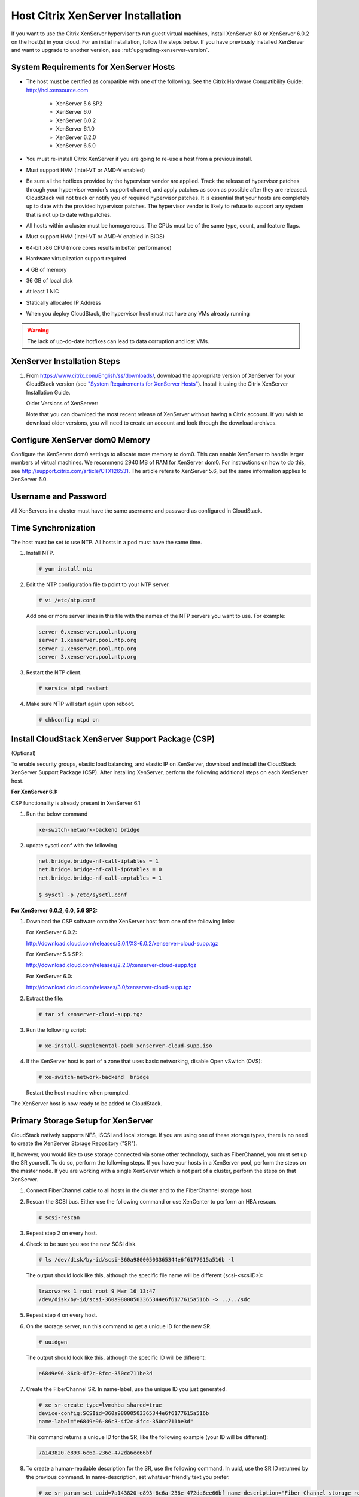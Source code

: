 .. Licensed to the Apache Software Foundation (ASF) under one
   or more contributor license agreements.  See the NOTICE file
   distributed with this work for additional information#
   regarding copyright ownership.  The ASF licenses this file
   to you under the Apache License, Version 2.0 (the
   "License"); you may not use this file except in compliance
   with the License.  You may obtain a copy of the License at
   http://www.apache.org/licenses/LICENSE-2.0
   Unless required by applicable law or agreed to in writing,
   software distributed under the License is distributed on an
   "AS IS" BASIS, WITHOUT WARRANTIES OR CONDITIONS OF ANY
   KIND, either express or implied.  See the License for the
   specific language governing permissions and limitations
   under the License.


Host Citrix XenServer Installation
----------------------------------

If you want to use the Citrix XenServer hypervisor to run guest virtual
machines, install XenServer 6.0 or XenServer 6.0.2 on the host(s) in
your cloud. For an initial installation, follow the steps below. If you
have previously installed XenServer and want to upgrade to another
version, see :ref:`upgrading-xenserver-version`.


System Requirements for XenServer Hosts
~~~~~~~~~~~~~~~~~~~~~~~~~~~~~~~~~~~~~~~

-  The host must be certified as compatible with one of the following.
   See the Citrix Hardware Compatibility Guide:
   `http://hcl.xensource.com <http://hcl.xensource.com>`_

    -  XenServer 5.6 SP2
    -  XenServer 6.0
    -  XenServer 6.0.2
    -  XenServer 6.1.0
    -  XenServer 6.2.0
    -  XenServer 6.5.0

-  You must re-install Citrix XenServer if you are going to re-use a
   host from a previous install.

-  Must support HVM (Intel-VT or AMD-V enabled)

-  Be sure all the hotfixes provided by the hypervisor vendor are
   applied. Track the release of hypervisor patches through your
   hypervisor vendor’s support channel, and apply patches as soon as
   possible after they are released. CloudStack will not track or notify
   you of required hypervisor patches. It is essential that your hosts
   are completely up to date with the provided hypervisor patches. The
   hypervisor vendor is likely to refuse to support any system that is
   not up to date with patches.

-  All hosts within a cluster must be homogeneous. The CPUs must be of
   the same type, count, and feature flags.

-  Must support HVM (Intel-VT or AMD-V enabled in BIOS)

-  64-bit x86 CPU (more cores results in better performance)

-  Hardware virtualization support required

-  4 GB of memory

-  36 GB of local disk

-  At least 1 NIC

-  Statically allocated IP Address

-  When you deploy CloudStack, the hypervisor host must not have any VMs
   already running

.. warning:: 
   The lack of up-do-date hotfixes can lead to data corruption and lost VMs.


XenServer Installation Steps
~~~~~~~~~~~~~~~~~~~~~~~~~~~~~

#. From `https://www.citrix.com/English/ss/downloads/ 
   <https://www.citrix.com/English/ss/downloads/>`_,
   download the appropriate version of XenServer for your CloudStack
   version (see `"System Requirements for XenServer Hosts" 
   <#system-requirements-for-xenserver-hosts>`_). Install it using
   the Citrix XenServer Installation Guide.

   Older Versions of XenServer:

   Note that you can download the most recent release of XenServer
   without having a Citrix account. If you wish to download older
   versions, you will need to create an account and look through the
   download archives.


Configure XenServer dom0 Memory
~~~~~~~~~~~~~~~~~~~~~~~~~~~~~~~

Configure the XenServer dom0 settings to allocate more memory to dom0.
This can enable XenServer to handle larger numbers of virtual machines.
We recommend 2940 MB of RAM for XenServer dom0. For instructions on how
to do this, see `http://support.citrix.com/article/CTX126531 
<http://support.citrix.com/article/CTX126531>`_. The article refers to 
XenServer 5.6, but the same information applies to XenServer 6.0.


Username and Password
~~~~~~~~~~~~~~~~~~~~~

All XenServers in a cluster must have the same username and password as
configured in CloudStack.


Time Synchronization
~~~~~~~~~~~~~~~~~~~~

The host must be set to use NTP. All hosts in a pod must have the same
time.

#. Install NTP.

   .. sourcecode:: bash

      # yum install ntp

#. Edit the NTP configuration file to point to your NTP server.

   .. sourcecode:: bash

      # vi /etc/ntp.conf

   Add one or more server lines in this file with the names of the NTP
   servers you want to use. For example:

   .. sourcecode:: bash

      server 0.xenserver.pool.ntp.org
      server 1.xenserver.pool.ntp.org
      server 2.xenserver.pool.ntp.org
      server 3.xenserver.pool.ntp.org

#. Restart the NTP client.

   .. sourcecode:: bash

      # service ntpd restart

#. Make sure NTP will start again upon reboot.

   .. sourcecode:: bash

      # chkconfig ntpd on


Install CloudStack XenServer Support Package (CSP)
~~~~~~~~~~~~~~~~~~~~~~~~~~~~~~~~~~~~~~~~~~~~~~~~~~

(Optional)

To enable security groups, elastic load balancing, and elastic IP on
XenServer, download and install the CloudStack XenServer Support Package
(CSP). After installing XenServer, perform the following additional
steps on each XenServer host.

**For XenServer 6.1:**

CSP functionality is already present in XenServer 6.1

#. Run the below command
   
   .. sourcecode:: bash

      xe-switch-network-backend bridge

#. update sysctl.conf with the following

   .. sourcecode:: bash
   
      net.bridge.bridge-nf-call-iptables = 1
      net.bridge.bridge-nf-call-ip6tables = 0
      net.bridge.bridge-nf-call-arptables = 1
      
      $ sysctl -p /etc/sysctl.conf


**For XenServer 6.0.2, 6.0, 5.6 SP2:**

#. Download the CSP software onto the XenServer host from one of the
   following links:

   For XenServer 6.0.2:

   `http://download.cloud.com/releases/3.0.1/XS-6.0.2/xenserver-cloud-supp.tgz 
   <http://download.cloud.com/releases/3.0.1/XS-6.0.2/xenserver-cloud-supp.tgz>`_

   For XenServer 5.6 SP2:

   `http://download.cloud.com/releases/2.2.0/xenserver-cloud-supp.tgz 
   <http://download.cloud.com/releases/2.2.0/xenserver-cloud-supp.tgz>`_

   For XenServer 6.0:

   `http://download.cloud.com/releases/3.0/xenserver-cloud-supp.tgz 
   <http://download.cloud.com/releases/3.0/xenserver-cloud-supp.tgz>`_

 
#. Extract the file:

   .. sourcecode:: bash

      # tar xf xenserver-cloud-supp.tgz

#. Run the following script:

   .. sourcecode:: bash

      # xe-install-supplemental-pack xenserver-cloud-supp.iso

#. If the XenServer host is part of a zone that uses basic networking,
   disable Open vSwitch (OVS):

   .. sourcecode:: bash

      # xe-switch-network-backend  bridge

   Restart the host machine when prompted.

The XenServer host is now ready to be added to CloudStack.


Primary Storage Setup for XenServer
~~~~~~~~~~~~~~~~~~~~~~~~~~~~~~~~~~~

CloudStack natively supports NFS, iSCSI and local storage. If you are
using one of these storage types, there is no need to create the
XenServer Storage Repository ("SR").

If, however, you would like to use storage connected via some other
technology, such as FiberChannel, you must set up the SR yourself. To do
so, perform the following steps. If you have your hosts in a XenServer
pool, perform the steps on the master node. If you are working with a
single XenServer which is not part of a cluster, perform the steps on
that XenServer.

#. Connect FiberChannel cable to all hosts in the cluster and to the
   FiberChannel storage host.

#. Rescan the SCSI bus. Either use the following command or use
   XenCenter to perform an HBA rescan.

   .. sourcecode:: bash

      # scsi-rescan

#. Repeat step 2 on every host.

#. Check to be sure you see the new SCSI disk.

   .. sourcecode:: bash

      # ls /dev/disk/by-id/scsi-360a98000503365344e6f6177615a516b -l

   The output should look like this, although the specific file name
   will be different (scsi-<scsiID>):

   .. sourcecode:: bash

      lrwxrwxrwx 1 root root 9 Mar 16 13:47
      /dev/disk/by-id/scsi-360a98000503365344e6f6177615a516b -> ../../sdc

#. Repeat step 4 on every host.

#. On the storage server, run this command to get a unique ID for the
   new SR.

   .. sourcecode:: bash

      # uuidgen

   The output should look like this, although the specific ID will be
   different:

   .. sourcecode:: bash

      e6849e96-86c3-4f2c-8fcc-350cc711be3d

#. Create the FiberChannel SR. In name-label, use the unique ID you just
   generated.

   .. sourcecode:: bash

      # xe sr-create type=lvmohba shared=true
      device-config:SCSIid=360a98000503365344e6f6177615a516b
      name-label="e6849e96-86c3-4f2c-8fcc-350cc711be3d"

   This command returns a unique ID for the SR, like the following
   example (your ID will be different):

   .. sourcecode:: bash

      7a143820-e893-6c6a-236e-472da6ee66bf

#. To create a human-readable description for the SR, use the following
   command. In uuid, use the SR ID returned by the previous command. In
   name-description, set whatever friendly text you prefer.

   .. sourcecode:: bash

      # xe sr-param-set uuid=7a143820-e893-6c6a-236e-472da6ee66bf name-description="Fiber Channel storage repository"

   Make note of the values you will need when you add this storage to
   CloudStack later (see `"Add Primary Storage" 
   <configuration.html#add-primary-storage>`_). In the Add Primary Storage
   dialog, in Protocol, you will choose PreSetup. In SR Name-Label, you
   will enter the name-label you set earlier (in this example,
   e6849e96-86c3-4f2c-8fcc-350cc711be3d).

#. (Optional) If you want to enable multipath I/O on a FiberChannel SAN,
   refer to the documentation provided by the SAN vendor.


iSCSI Multipath Setup for XenServer (Optional)
~~~~~~~~~~~~~~~~~~~~~~~~~~~~~~~~~~~~~~~~~~~~~~

When setting up the storage repository on a Citrix XenServer, you can
enable multipath I/O, which uses redundant physical components to
provide greater reliability in the connection between the server and the
SAN. To enable multipathing, use a SAN solution that is supported for
Citrix servers and follow the procedures in Citrix documentation. The
following links provide a starting point:

-  `http://support.citrix.com/article/CTX118791 
   <http://support.citrix.com/article/CTX118791>`_

-  `http://support.citrix.com/article/CTX125403 
   <http://support.citrix.com/article/CTX125403>`_

You can also ask your SAN vendor for advice about setting up your Citrix
repository for multipathing.

Make note of the values you will need when you add this storage to the
CloudStack later (see `"Add Primary Storage" 
<configuration.html#add-primary-storage>`_). In the Add Primary Storage 
dialog, in Protocol, you will choose PreSetup. In SR Name-Label, you will 
enter the same name used to create the SR.

If you encounter difficulty, address the support team for the SAN
provided by your vendor. If they are not able to solve your issue, see
Contacting Support.


Physical Networking Setup for XenServer
~~~~~~~~~~~~~~~~~~~~~~~~~~~~~~~~~~~~~~~

Once XenServer has been installed, you may need to do some additional
network configuration. At this point in the installation, you should
have a plan for what NICs the host will have and what traffic each NIC
will carry. The NICs should be cabled as necessary to implement your
plan.

If you plan on using NIC bonding, the NICs on all hosts in the cluster
must be cabled exactly the same. For example, if eth0 is in the private
bond on one host in a cluster, then eth0 must be in the private bond on
all hosts in the cluster.

The IP address assigned for the management network interface must be
static. It can be set on the host itself or obtained via static DHCP.

CloudStack configures network traffic of various types to use different
NICs or bonds on the XenServer host. You can control this process and
provide input to the Management Server through the use of XenServer
network name labels. The name labels are placed on physical interfaces
or bonds and configured in CloudStack. In some simple cases the name
labels are not required.

When configuring networks in a XenServer environment, network traffic
labels must be properly configured to ensure that the virtual interfaces
are created by CloudStack are bound to the correct physical device. The
name-label of the XenServer network must match the XenServer traffic
label specified while creating the CloudStack network. This is set by
running the following command:

.. sourcecode:: bash

   xe network-param-set uuid=<network id> name-label=<CloudStack traffic label>


Configuring Public Network with a Dedicated NIC for XenServer (Optional)
^^^^^^^^^^^^^^^^^^^^^^^^^^^^^^^^^^^^^^^^^^^^^^^^^^^^^^^^^^^^^^^^^^^^^^^^

CloudStack supports the use of a second NIC (or bonded pair of NICs,
described in :ref:`nic-bonding-for-xenserver`) for the public network. If
bonding is not used, the public network can be on any NIC and can be on
different NICs on the hosts in a cluster. For example, the public
network can be on eth0 on node A and eth1 on node B. However, the
XenServer name-label for the public network must be identical across all
hosts. The following examples set the network label to "cloud-public".
After the management server is installed and running you must configure
it with the name of the chosen network label (e.g. "cloud-public"); this
is discussed in `"Management Server Installation" 
<installation.html#management-server-installation>`_.

If you are using two NICs bonded together to create a public network,
see :ref:`nic-bonding-for-xenserver`.

If you are using a single dedicated NIC to provide public network
access, follow this procedure on each new host that is added to
CloudStack before adding the host.

#. Run xe network-list and find the public network. This is usually
   attached to the NIC that is public. Once you find the network make
   note of its UUID. Call this <UUID-Public>.

#. Run the following command.

   .. sourcecode:: bash

      # xe network-param-set name-label=cloud-public uuid=<UUID-Public>


Configuring Multiple Guest Networks for XenServer (Optional)
^^^^^^^^^^^^^^^^^^^^^^^^^^^^^^^^^^^^^^^^^^^^^^^^^^^^^^^^^^^^

CloudStack supports the use of multiple guest networks with the
XenServer hypervisor. Each network is assigned a name-label in
XenServer. For example, you might have two networks with the labels
"cloud-guest" and "cloud-guest2". After the management server is
installed and running, you must add the networks and use these labels so
that CloudStack is aware of the networks.

Follow this procedure on each new host before adding the host to
CloudStack:

#. Run xe network-list and find one of the guest networks. Once you find
   the network make note of its UUID. Call this <UUID-Guest>.

#. Run the following command, substituting your own name-label and uuid
   values.

   .. sourcecode:: bash

      # xe network-param-set name-label=<cloud-guestN> uuid=<UUID-Guest>

#. Repeat these steps for each additional guest network, using a
   different name-label and uuid each time.


Separate Storage Network for XenServer (Optional)
^^^^^^^^^^^^^^^^^^^^^^^^^^^^^^^^^^^^^^^^^^^^^^^^^

You can optionally set up a separate storage network. This should be
done first on the host, before implementing the bonding steps below.
This can be done using one or two available NICs. With two NICs bonding
may be done as above. It is the administrator's responsibility to set up
a separate storage network.

Give the storage network a different name-label than what will be given
for other networks.

For the separate storage network to work correctly, it must be the only
interface that can ping the primary storage device's IP address. For
example, if eth0 is the management network NIC, ping -I eth0 <primary
storage device IP> must fail. In all deployments, secondary storage
devices must be pingable from the management network NIC or bond. If a
secondary storage device has been placed on the storage network, it must
also be pingable via the storage network NIC or bond on the hosts as
well.

You can set up two separate storage networks as well. For example, if
you intend to implement iSCSI multipath, dedicate two non-bonded NICs to
multipath. Each of the two networks needs a unique name-label.

If no bonding is done, the administrator must set up and name-label the
separate storage network on all hosts (masters and slaves).

Here is an example to set up eth5 to access a storage network on
172.16.0.0/24.

.. sourcecode:: bash

   # xe pif-list host-name-label='hostname' device=eth5
   uuid(RO): ab0d3dd4-5744-8fae-9693-a022c7a3471d
   device ( RO): eth5
   #xe pif-reconfigure-ip DNS=172.16.3.3 gateway=172.16.0.1 IP=172.16.0.55 mode=static netmask=255.255.255.0 uuid=ab0d3dd4-5744-8fae-9693-a022c7a3471d


.. _nic-bonding-for-xenserver:

NIC Bonding for XenServer (Optional)
^^^^^^^^^^^^^^^^^^^^^^^^^^^^^^^^^^^^

XenServer supports Source Level Balancing (SLB) NIC bonding. Two NICs
can be bonded together to carry public, private, and guest traffic, or
some combination of these. Separate storage networks are also possible.
Here are some example supported configurations:

-  2 NICs on private, 2 NICs on public, 2 NICs on storage

-  2 NICs on private, 1 NIC on public, storage uses management network

-  2 NICs on private, 2 NICs on public, storage uses management network

-  1 NIC for private, public, and storage

All NIC bonding is optional.

XenServer expects all nodes in a cluster will have the same network
cabling and same bonds implemented. In an installation the master will
be the first host that was added to the cluster and the slave hosts will
be all subsequent hosts added to the cluster. The bonds present on the
master set the expectation for hosts added to the cluster later. The
procedure to set up bonds on the master and slaves are different, and
are described below. There are several important implications of this:

-  You must set bonds on the first host added to a cluster. Then you
   must use xe commands as below to establish the same bonds in the
   second and subsequent hosts added to a cluster.

-  Slave hosts in a cluster must be cabled exactly the same as the
   master. For example, if eth0 is in the private bond on the master, it
   must be in the management network for added slave hosts.


Management Network Bonding
''''''''''''''''''''''''''

The administrator must bond the management network NICs prior to adding
the host to CloudStack.


Creating a Private Bond on the First Host in the Cluster
''''''''''''''''''''''''''''''''''''''''''''''''''''''''

Use the following steps to create a bond in XenServer. These steps
should be run on only the first host in a cluster. This example creates
the cloud-private network with two physical NICs (eth0 and eth1) bonded
into it.

#. Find the physical NICs that you want to bond together.

   .. sourcecode:: bash

      # xe pif-list host-name-label='hostname' device=eth0
      # xe pif-list host-name-label='hostname' device=eth1

   These command shows the eth0 and eth1 NICs and their UUIDs.
   Substitute the ethX devices of your choice. Call the UUID's returned
   by the above command slave1-UUID and slave2-UUID.

#. Create a new network for the bond. For example, a new network with
   name "cloud-private".

   **This label is important. CloudStack looks for a network by a name
   you configure. You must use the same name-label for all hosts in the
   cloud for the management network.**

   .. sourcecode:: bash

      # xe network-create name-label=cloud-private
      # xe bond-create network-uuid=[uuid of cloud-private created above]
      pif-uuids=[slave1-uuid],[slave2-uuid]

Now you have a bonded pair that can be recognized by CloudStack as the
management network.


Public Network Bonding
''''''''''''''''''''''

Bonding can be implemented on a separate, public network. The
administrator is responsible for creating a bond for the public network
if that network will be bonded and will be separate from the management
network.


Creating a Public Bond on the First Host in the Cluster
'''''''''''''''''''''''''''''''''''''''''''''''''''''''

These steps should be run on only the first host in a cluster. This
example creates the cloud-public network with two physical NICs (eth2
and eth3) bonded into it.

#. Find the physical NICs that you want to bond together.

   .. sourcecode:: bash

      # xe pif-list host-name-label='hostname' device=eth2
      # xe pif-list host-name-label='hostname' device=eth3

   These command shows the eth2 and eth3 NICs and their UUIDs.
   Substitute the ethX devices of your choice. Call the UUID's returned
   by the above command slave1-UUID and slave2-UUID.

#. Create a new network for the bond. For example, a new network with
   name "cloud-public".

   **This label is important. CloudStack looks for a network by a name
   you configure. You must use the same name-label for all hosts in the
   cloud for the public network.**

   .. sourcecode:: bash

      # xe network-create name-label=cloud-public
      # xe bond-create network-uuid=[uuid of cloud-public created above]
      pif-uuids=[slave1-uuid],[slave2-uuid]

Now you have a bonded pair that can be recognized by CloudStack as the
public network.


Adding More Hosts to the Cluster
''''''''''''''''''''''''''''''''

With the bonds (if any) established on the master, you should add
additional, slave hosts. Run the following command for all additional
hosts to be added to the cluster. This will cause the host to join the
master in a single XenServer pool.

.. sourcecode:: bash

   # xe pool-join master-address=[master IP] master-username=root
   master-password=[your password]


Complete the Bonding Setup Across the Cluster
'''''''''''''''''''''''''''''''''''''''''''''

With all hosts added to the pool, run the cloud-setup-bond script. This
script will complete the configuration and set up of the bonds across
all hosts in the cluster.

#. Copy the script from the Management Server in
   /usr/share/cloudstack-common/scripts/vm/hypervisor/xenserver/cloud-setup-bonding.sh
   to the master host and ensure it is executable.

#. Run the script:

   .. sourcecode:: bash

      # ./cloud-setup-bonding.sh

Now the bonds are set up and configured properly across the cluster.


.. _upgrading-xenserver-version:

Upgrading XenServer Versions
~~~~~~~~~~~~~~~~~~~~~~~~~~~~

This section tells how to upgrade XenServer software on CloudStack
hosts. The actual upgrade is described in XenServer documentation, but
there are some additional steps you must perform before and after the
upgrade.

.. note:: 
   Be sure the hardware is certified compatible with the new version of
   XenServer.

To upgrade XenServer:

#. Upgrade the database. On the Management Server node:

   #. Back up the database:

      .. sourcecode:: bash

          # mysqldump --user=root --databases cloud > cloud.backup.sql
          # mysqldump --user=root --databases cloud_usage > cloud_usage.backup.sql

   #. You might need to change the OS type settings for VMs running on
      the upgraded hosts.

      -  If you upgraded from XenServer 5.6 GA to XenServer 5.6 SP2,
         change any VMs that have the OS type CentOS 5.5 (32-bit),
         Oracle Enterprise Linux 5.5 (32-bit), or Red Hat Enterprise
         Linux 5.5 (32-bit) to Other Linux (32-bit). Change any VMs that
         have the 64-bit versions of these same OS types to Other Linux
         (64-bit).

      -  If you upgraded from XenServer 5.6 SP2 to XenServer 6.0.2,
         change any VMs that have the OS type CentOS 5.6 (32-bit),
         CentOS 5.7 (32-bit), Oracle Enterprise Linux 5.6 (32-bit),
         Oracle Enterprise Linux 5.7 (32-bit), Red Hat Enterprise Linux
         5.6 (32-bit) , or Red Hat Enterprise Linux 5.7 (32-bit) to
         Other Linux (32-bit). Change any VMs that have the 64-bit
         versions of these same OS types to Other Linux (64-bit).

      -  If you upgraded from XenServer 5.6 to XenServer 6.0.2, do all
         of the above.

   #. Restart the Management Server and Usage Server. You only need to
      do this once for all clusters.

      .. sourcecode:: bash

         # service cloudstack-management start
         # service cloudstack-usage start

#. Disconnect the XenServer cluster from CloudStack.

   #. Log in to the CloudStack UI as root.

   #. Navigate to the XenServer cluster, and click Actions – Unmanage.

   #. Watch the cluster status until it shows Unmanaged.

#. Log in to one of the hosts in the cluster, and run this command to
   clean up the VLAN:

   .. sourcecode:: bash

      # . /opt/xensource/bin/cloud-clean-vlan.sh

#. Still logged in to the host, run the upgrade preparation script:

   .. sourcecode:: bash

      # /opt/xensource/bin/cloud-prepare-upgrade.sh

   Troubleshooting: If you see the error "can't eject CD," log in to the
   VM and umount the CD, then run the script again.

#. Upgrade the XenServer software on all hosts in the cluster. Upgrade
   the master first.

   #. Live migrate all VMs on this host to other hosts. See the
      instructions for live migration in the Administrator's Guide.

      Troubleshooting: You might see the following error when you
      migrate a VM:

      .. sourcecode:: bash

         [root@xenserver-qa-2-49-4 ~]# xe vm-migrate live=true host=xenserver-qa-2-49-5 vm=i-2-8-VM
         You attempted an operation on a VM which requires PV drivers to be installed but the drivers were not detected.
         vm: b6cf79c8-02ee-050b-922f-49583d9f1a14 (i-2-8-VM)

      To solve this issue, run the following:

      .. sourcecode:: bash

         # /opt/xensource/bin/make_migratable.sh  b6cf79c8-02ee-050b-922f-49583d9f1a14

   #. Reboot the host.

   #. Upgrade to the newer version of XenServer. Use the steps in
      XenServer documentation.

   #. After the upgrade is complete, copy the following files from the
      management server to this host, in the directory locations shown
      below:

      =================================================================================   =======================================
      Copy this Management Server file                                                    To this location on the XenServer host
      =================================================================================   =======================================
      /usr/share/cloudstack-common/scripts/vm/hypervisor/xenserver/xenserver60/NFSSR.py   /opt/xensource/sm/NFSSR.py
      /usr/share/cloudstack-common/scripts/vm/hypervisor/xenserver/setupxenserver.sh      /opt/xensource/bin/setupxenserver.sh
      /usr/share/cloudstack-common/scripts/vm/hypervisor/xenserver/make\_migratable.sh    /opt/xensource/bin/make\_migratable.sh
      /usr/share/cloudstack-common/scripts/vm/hypervisor/xenserver/cloud-clean-vlan.sh    /opt/xensource/bin/cloud-clean-vlan.sh
      =================================================================================   =======================================

   #. Run the following script:

      .. sourcecode:: bash

         # /opt/xensource/bin/setupxenserver.sh

      Troubleshooting: If you see the following error message, you can
      safely ignore it.

      .. sourcecode:: bash

         mv: cannot stat `/etc/cron.daily/logrotate`: No such file or directory

   #. Plug in the storage repositories (physical block devices) to the
      XenServer host:

      .. sourcecode:: bash

         # for pbd in `xe pbd-list currently-attached=false| grep ^uuid | awk '{print $NF}'`; do xe pbd-plug uuid=$pbd ; done

      .. note:: 
         If you add a host to this XenServer pool, you need to migrate all VMs 
         on this host to other hosts, and eject this host from XenServer pool.

#. Repeat these steps to upgrade every host in the cluster to the same
   version of XenServer.

#. Run the following command on one host in the XenServer cluster to
   clean up the host tags:

   .. sourcecode:: bash

      # for host in $(xe host-list | grep ^uuid | awk '{print $NF}') ; do xe host-param-clear uuid=$host param-name=tags; done;

   .. note:: 
      When copying and pasting a command, be sure the command has pasted as
      a single line before executing. Some document viewers may introduce
      unwanted line breaks in copied text.

#. Reconnect the XenServer cluster to CloudStack.

   #. Log in to the CloudStack UI as root.

   #. Navigate to the XenServer cluster, and click Actions – Manage.

   #. Watch the status to see that all the hosts come up.

#. After all hosts are up, run the following on one host in the cluster:

   .. sourcecode:: bash

      # /opt/xensource/bin/cloud-clean-vlan.sh
